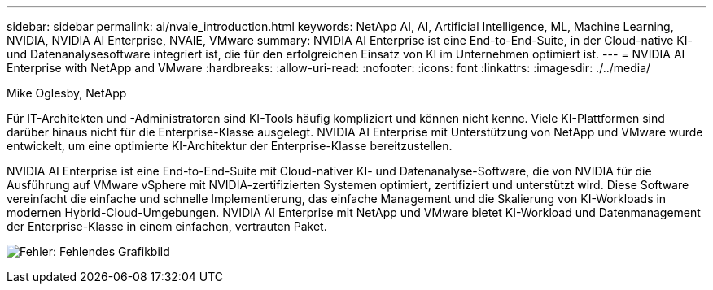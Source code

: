 ---
sidebar: sidebar 
permalink: ai/nvaie_introduction.html 
keywords: NetApp AI, AI, Artificial Intelligence, ML, Machine Learning, NVIDIA, NVIDIA AI Enterprise, NVAIE, VMware 
summary: NVIDIA AI Enterprise ist eine End-to-End-Suite, in der Cloud-native KI- und Datenanalysesoftware integriert ist, die für den erfolgreichen Einsatz von KI im Unternehmen optimiert ist. 
---
= NVIDIA AI Enterprise with NetApp and VMware
:hardbreaks:
:allow-uri-read: 
:nofooter: 
:icons: font
:linkattrs: 
:imagesdir: ./../media/


Mike Oglesby, NetApp

[role="lead"]
Für IT-Architekten und -Administratoren sind KI-Tools häufig kompliziert und können nicht kenne. Viele KI-Plattformen sind darüber hinaus nicht für die Enterprise-Klasse ausgelegt. NVIDIA AI Enterprise mit Unterstützung von NetApp und VMware wurde entwickelt, um eine optimierte KI-Architektur der Enterprise-Klasse bereitzustellen.

NVIDIA AI Enterprise ist eine End-to-End-Suite mit Cloud-nativer KI- und Datenanalyse-Software, die von NVIDIA für die Ausführung auf VMware vSphere mit NVIDIA-zertifizierten Systemen optimiert, zertifiziert und unterstützt wird. Diese Software vereinfacht die einfache und schnelle Implementierung, das einfache Management und die Skalierung von KI-Workloads in modernen Hybrid-Cloud-Umgebungen. NVIDIA AI Enterprise mit NetApp und VMware bietet KI-Workload und Datenmanagement der Enterprise-Klasse in einem einfachen, vertrauten Paket.

image:nvaie_image1.png["Fehler: Fehlendes Grafikbild"]
